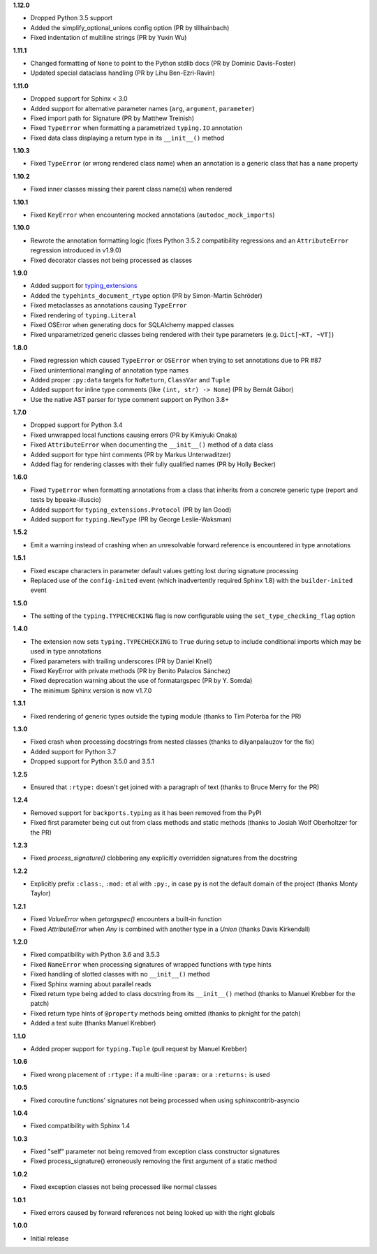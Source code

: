 **1.12.0**

- Dropped Python 3.5 support
- Added the simplify_optional_unions config option (PR by tillhainbach)
- Fixed indentation of multiline strings (PR by Yuxin Wu)

**1.11.1**

- Changed formatting of ``None`` to point to the Python stdlib docs (PR by Dominic Davis-Foster)
- Updated special dataclass handling (PR by Lihu Ben-Ezri-Ravin)

**1.11.0**

- Dropped support for Sphinx < 3.0
- Added support for alternative parameter names (``arg``, ``argument``, ``parameter``)
- Fixed import path for Signature (PR by Matthew Treinish)
- Fixed ``TypeError`` when formatting a parametrized ``typing.IO`` annotation
- Fixed data class displaying a return type in its ``__init__()`` method

**1.10.3**

- Fixed ``TypeError`` (or wrong rendered class name) when an annotation is a generic class that has
  a ``name`` property

**1.10.2**

- Fixed inner classes missing their parent class name(s) when rendered

**1.10.1**

- Fixed ``KeyError`` when encountering mocked annotations (``autodoc_mock_imports``)

**1.10.0**

- Rewrote the annotation formatting logic (fixes Python 3.5.2 compatibility regressions and an
  ``AttributeError`` regression introduced in v1.9.0)
- Fixed decorator classes not being processed as classes

**1.9.0**

- Added support for typing_extensions_
- Added the ``typehints_document_rtype`` option (PR by Simon-Martin Schröder)
- Fixed metaclasses as annotations causing ``TypeError``
- Fixed rendering of ``typing.Literal``
- Fixed OSError when generating docs for SQLAlchemy mapped classes
- Fixed unparametrized generic classes being rendered with their type parameters
  (e.g. ``Dict[~KT, ~VT]``)

.. _typing_extensions: https://pypi.org/project/typing-extensions/

**1.8.0**

- Fixed regression which caused ``TypeError`` or ``OSError`` when trying to set annotations due to
  PR #87
- Fixed unintentional mangling of annotation type names
- Added proper ``:py:data`` targets for ``NoReturn``, ``ClassVar`` and ``Tuple``
- Added support for inline type comments (like ``(int, str) -> None``) (PR by Bernát Gábor)
- Use the native AST parser for type comment support on Python 3.8+

**1.7.0**

- Dropped support for Python 3.4
- Fixed unwrapped local functions causing errors (PR by Kimiyuki Onaka)
- Fixed ``AttributeError`` when documenting the ``__init__()`` method of a data class
- Added support for type hint comments (PR by Markus Unterwaditzer)
- Added flag for rendering classes with their fully qualified names (PR by Holly Becker)

**1.6.0**

- Fixed ``TypeError`` when formatting annotations from a class that inherits from a concrete
  generic type (report and tests by bpeake-illuscio)
- Added support for ``typing_extensions.Protocol`` (PR by Ian Good)
- Added support for ``typing.NewType`` (PR by George Leslie-Waksman)

**1.5.2**

- Emit a warning instead of crashing when an unresolvable forward reference is encountered in type
  annotations

**1.5.1**

- Fixed escape characters in parameter default values getting lost during signature processing
- Replaced use of the ``config-inited`` event (which inadvertently required Sphinx 1.8) with the
  ``builder-inited`` event

**1.5.0**

- The setting of the ``typing.TYPECHECKING`` flag is now configurable using the
  ``set_type_checking_flag`` option

**1.4.0**

- The extension now sets ``typing.TYPECHECKING`` to ``True`` during setup to include conditional
  imports which may be used in type annotations
- Fixed parameters with trailing underscores (PR by Daniel Knell)
- Fixed KeyError with private methods (PR by Benito Palacios Sánchez)
- Fixed deprecation warning about the use of formatargspec (PR by Y. Somda)
- The minimum Sphinx version is now v1.7.0

**1.3.1**

- Fixed rendering of generic types outside the typing module (thanks to Tim Poterba for the PR)

**1.3.0**

- Fixed crash when processing docstrings from nested classes (thanks to dilyanpalauzov for the fix)
- Added support for Python 3.7
- Dropped support for Python 3.5.0 and 3.5.1

**1.2.5**

- Ensured that ``:rtype:`` doesn't get joined with a paragraph of text
  (thanks to Bruce Merry for the PR)

**1.2.4**

- Removed support for ``backports.typing`` as it has been removed from the PyPI
- Fixed first parameter being cut out from class methods and static methods
  (thanks to Josiah Wolf Oberholtzer for the PR)

**1.2.3**

- Fixed `process_signature()` clobbering any explicitly overridden signatures from the docstring

**1.2.2**

- Explicitly prefix ``:class:``, ``:mod:`` et al with ``:py:``, in case ``py`` is not the default
  domain of the project (thanks Monty Taylor)

**1.2.1**

- Fixed `ValueError` when `getargspec()` encounters a built-in function
- Fixed `AttributeError` when `Any` is combined with another type in a `Union`
  (thanks Davis Kirkendall)

**1.2.0**

- Fixed compatibility with Python 3.6 and 3.5.3
- Fixed ``NameError`` when processing signatures of wrapped functions with type hints
- Fixed handling of slotted classes with no ``__init__()`` method
- Fixed Sphinx warning about parallel reads
- Fixed return type being added to class docstring from its ``__init__()`` method
  (thanks to Manuel Krebber for the patch)
- Fixed return type hints of ``@property`` methods being omitted (thanks to pknight for the patch)
- Added a test suite (thanks Manuel Krebber)

**1.1.0**

- Added proper support for ``typing.Tuple`` (pull request by Manuel Krebber)

**1.0.6**

- Fixed wrong placement of ``:rtype:`` if a multi-line ``:param:`` or a ``:returns:`` is used

**1.0.5**

- Fixed coroutine functions' signatures not being processed when using sphinxcontrib-asyncio

**1.0.4**

- Fixed compatibility with Sphinx 1.4

**1.0.3**

- Fixed "self" parameter not being removed from exception class constructor signatures
- Fixed process_signature() erroneously removing the first argument of a static method

**1.0.2**

- Fixed exception classes not being processed like normal classes

**1.0.1**

- Fixed errors caused by forward references not being looked up with the right globals

**1.0.0**

- Initial release
